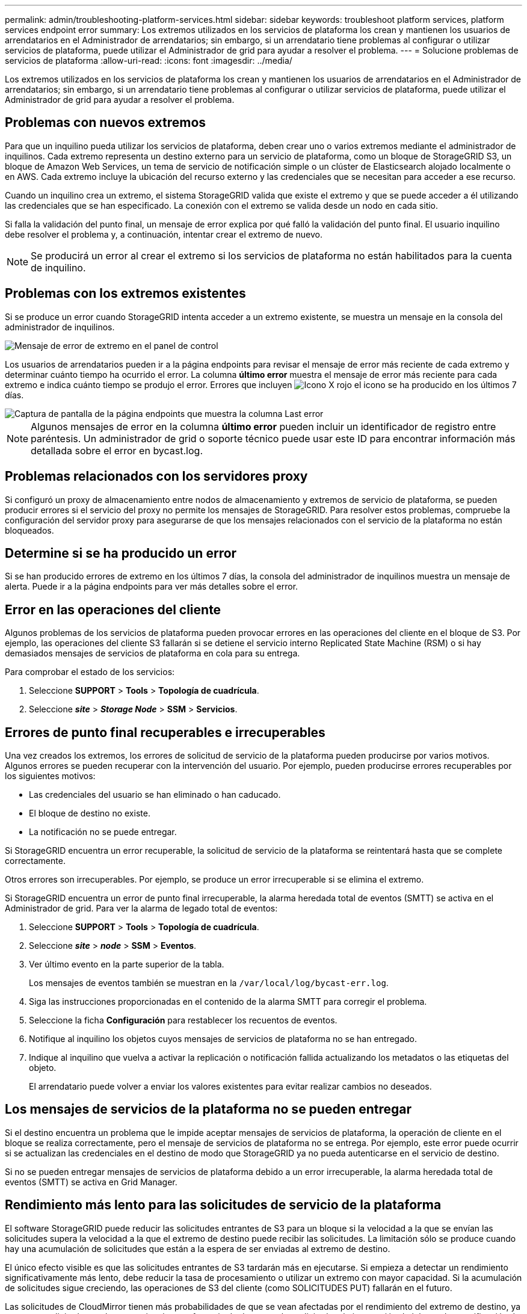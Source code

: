 ---
permalink: admin/troubleshooting-platform-services.html 
sidebar: sidebar 
keywords: troubleshoot platform services, platform services endpoint error 
summary: Los extremos utilizados en los servicios de plataforma los crean y mantienen los usuarios de arrendatarios en el Administrador de arrendatarios; sin embargo, si un arrendatario tiene problemas al configurar o utilizar servicios de plataforma, puede utilizar el Administrador de grid para ayudar a resolver el problema. 
---
= Solucione problemas de servicios de plataforma
:allow-uri-read: 
:icons: font
:imagesdir: ../media/


[role="lead"]
Los extremos utilizados en los servicios de plataforma los crean y mantienen los usuarios de arrendatarios en el Administrador de arrendatarios; sin embargo, si un arrendatario tiene problemas al configurar o utilizar servicios de plataforma, puede utilizar el Administrador de grid para ayudar a resolver el problema.



== Problemas con nuevos extremos

Para que un inquilino pueda utilizar los servicios de plataforma, deben crear uno o varios extremos mediante el administrador de inquilinos. Cada extremo representa un destino externo para un servicio de plataforma, como un bloque de StorageGRID S3, un bloque de Amazon Web Services, un tema de servicio de notificación simple o un clúster de Elasticsearch alojado localmente o en AWS. Cada extremo incluye la ubicación del recurso externo y las credenciales que se necesitan para acceder a ese recurso.

Cuando un inquilino crea un extremo, el sistema StorageGRID valida que existe el extremo y que se puede acceder a él utilizando las credenciales que se han especificado. La conexión con el extremo se valida desde un nodo en cada sitio.

Si falla la validación del punto final, un mensaje de error explica por qué falló la validación del punto final. El usuario inquilino debe resolver el problema y, a continuación, intentar crear el extremo de nuevo.


NOTE: Se producirá un error al crear el extremo si los servicios de plataforma no están habilitados para la cuenta de inquilino.



== Problemas con los extremos existentes

Si se produce un error cuando StorageGRID intenta acceder a un extremo existente, se muestra un mensaje en la consola del administrador de inquilinos.

image::../media/tenant_dashboard_endpoint_error.png[Mensaje de error de extremo en el panel de control]

Los usuarios de arrendatarios pueden ir a la página endpoints para revisar el mensaje de error más reciente de cada extremo y determinar cuánto tiempo ha ocurrido el error. La columna *último error* muestra el mensaje de error más reciente para cada extremo e indica cuánto tiempo se produjo el error. Errores que incluyen image:../media/icon_alert_red_critical.png["Icono X rojo"] el icono se ha producido en los últimos 7 días.

image::../media/endpoints_last_error.png[Captura de pantalla de la página endpoints que muestra la columna Last error]


NOTE: Algunos mensajes de error en la columna *último error* pueden incluir un identificador de registro entre paréntesis. Un administrador de grid o soporte técnico puede usar este ID para encontrar información más detallada sobre el error en bycast.log.



== Problemas relacionados con los servidores proxy

Si configuró un proxy de almacenamiento entre nodos de almacenamiento y extremos de servicio de plataforma, se pueden producir errores si el servicio del proxy no permite los mensajes de StorageGRID. Para resolver estos problemas, compruebe la configuración del servidor proxy para asegurarse de que los mensajes relacionados con el servicio de la plataforma no están bloqueados.



== Determine si se ha producido un error

Si se han producido errores de extremo en los últimos 7 días, la consola del administrador de inquilinos muestra un mensaje de alerta. Puede ir a la página endpoints para ver más detalles sobre el error.



== Error en las operaciones del cliente

Algunos problemas de los servicios de plataforma pueden provocar errores en las operaciones del cliente en el bloque de S3. Por ejemplo, las operaciones del cliente S3 fallarán si se detiene el servicio interno Replicated State Machine (RSM) o si hay demasiados mensajes de servicios de plataforma en cola para su entrega.

Para comprobar el estado de los servicios:

. Seleccione *SUPPORT* > *Tools* > *Topología de cuadrícula*.
. Seleccione *_site_* > *_Storage Node_* > *SSM* > *Servicios*.




== Errores de punto final recuperables e irrecuperables

Una vez creados los extremos, los errores de solicitud de servicio de la plataforma pueden producirse por varios motivos. Algunos errores se pueden recuperar con la intervención del usuario. Por ejemplo, pueden producirse errores recuperables por los siguientes motivos:

* Las credenciales del usuario se han eliminado o han caducado.
* El bloque de destino no existe.
* La notificación no se puede entregar.


Si StorageGRID encuentra un error recuperable, la solicitud de servicio de la plataforma se reintentará hasta que se complete correctamente.

Otros errores son irrecuperables. Por ejemplo, se produce un error irrecuperable si se elimina el extremo.

Si StorageGRID encuentra un error de punto final irrecuperable, la alarma heredada total de eventos (SMTT) se activa en el Administrador de grid. Para ver la alarma de legado total de eventos:

. Seleccione *SUPPORT* > *Tools* > *Topología de cuadrícula*.
. Seleccione *_site_* > *_node_* > *SSM* > *Eventos*.
. Ver último evento en la parte superior de la tabla.
+
Los mensajes de eventos también se muestran en la `/var/local/log/bycast-err.log`.

. Siga las instrucciones proporcionadas en el contenido de la alarma SMTT para corregir el problema.
. Seleccione la ficha *Configuración* para restablecer los recuentos de eventos.
. Notifique al inquilino los objetos cuyos mensajes de servicios de plataforma no se han entregado.
. Indique al inquilino que vuelva a activar la replicación o notificación fallida actualizando los metadatos o las etiquetas del objeto.
+
El arrendatario puede volver a enviar los valores existentes para evitar realizar cambios no deseados.





== Los mensajes de servicios de la plataforma no se pueden entregar

Si el destino encuentra un problema que le impide aceptar mensajes de servicios de plataforma, la operación de cliente en el bloque se realiza correctamente, pero el mensaje de servicios de plataforma no se entrega. Por ejemplo, este error puede ocurrir si se actualizan las credenciales en el destino de modo que StorageGRID ya no pueda autenticarse en el servicio de destino.

Si no se pueden entregar mensajes de servicios de plataforma debido a un error irrecuperable, la alarma heredada total de eventos (SMTT) se activa en Grid Manager.



== Rendimiento más lento para las solicitudes de servicio de la plataforma

El software StorageGRID puede reducir las solicitudes entrantes de S3 para un bloque si la velocidad a la que se envían las solicitudes supera la velocidad a la que el extremo de destino puede recibir las solicitudes. La limitación sólo se produce cuando hay una acumulación de solicitudes que están a la espera de ser enviadas al extremo de destino.

El único efecto visible es que las solicitudes entrantes de S3 tardarán más en ejecutarse. Si empieza a detectar un rendimiento significativamente más lento, debe reducir la tasa de procesamiento o utilizar un extremo con mayor capacidad. Si la acumulación de solicitudes sigue creciendo, las operaciones de S3 del cliente (como SOLICITUDES PUT) fallarán en el futuro.

Las solicitudes de CloudMirror tienen más probabilidades de que se vean afectadas por el rendimiento del extremo de destino, ya que estas solicitudes suelen requerir más transferencia de datos que las solicitudes de integración de búsqueda o notificación de eventos.



== Las solicitudes de servicio de la plataforma fallan

Para ver la tasa de fallos de solicitud para servicios de plataforma:

. Seleccione *NODES*.
. Seleccione *_site_* > *Servicios de plataforma*.
. Vea el gráfico de tasa de errores de solicitud.
+
image::../media/nodes_page_site_level_platform_services.gif[Página nodos Servicios de plataforma a nivel de sitio]





== Alerta de servicios de plataforma no disponibles

La alerta *Servicios de plataforma no disponibles* indica que no se pueden realizar operaciones de servicio de plataforma en un sitio porque hay demasiados nodos de almacenamiento con el servicio RSM en ejecución o disponibles.

El servicio RSM garantiza que las solicitudes de servicio de la plataforma se envíen a sus respectivos extremos.

Para resolver esta alerta, determine qué nodos de almacenamiento del sitio incluyen el servicio RSM. (El servicio RSM está presente en los nodos de almacenamiento que también incluyen el servicio ADC). A continuación, asegúrese de que la mayoría simple de estos nodos de almacenamiento esté en funcionamiento y disponible.


NOTE: Si se produce un error en más de un nodo de almacenamiento que contiene el servicio RSM de un sitio, perderá las solicitudes de servicio de plataforma pendientes para ese sitio.



== Orientación adicional para la solución de problemas para extremos de servicios de la plataforma

Para obtener información adicional sobre la solución de problemas de los extremos de servicios de la plataforma, consulte las instrucciones para xref:../tenant/index.adoc[usar una cuenta de inquilino].

.Información relacionada
* xref:../monitor/index.adoc[Supervisión y solución de problemas]
* xref:configuring-storage-proxy-settings.adoc[Configure las opciones de proxy de almacenamiento]


